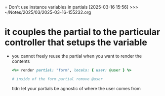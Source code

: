 = Don't use instance variables in partials
[2025-03-16 15:56] >>> ~/Notes/2025/03/2025-03-16-155232.org
* it couples the partial to the particular controller that setups the variable
- you cannot freely reuse the partial when you want to render the contents
  #+begin_src ruby
    <%= render partial: "form", locals: { user: @user } %>

    # inside of the form partial remove @user
  #+end_src

  tldr: let your partials be agnostic of where the user comes from
